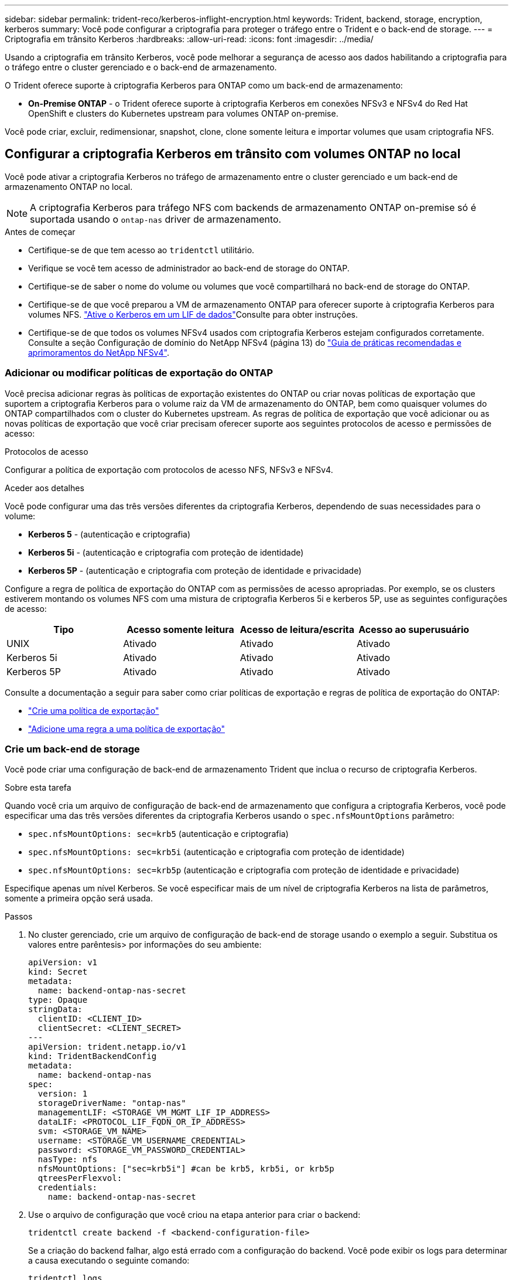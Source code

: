 ---
sidebar: sidebar 
permalink: trident-reco/kerberos-inflight-encryption.html 
keywords: Trident, backend, storage, encryption, kerberos 
summary: Você pode configurar a criptografia para proteger o tráfego entre o Trident e o back-end de storage. 
---
= Criptografia em trânsito Kerberos
:hardbreaks:
:allow-uri-read: 
:icons: font
:imagesdir: ../media/


[role="lead"]
Usando a criptografia em trânsito Kerberos, você pode melhorar a segurança de acesso aos dados habilitando a criptografia para o tráfego entre o cluster gerenciado e o back-end de armazenamento.

O Trident oferece suporte à criptografia Kerberos para ONTAP como um back-end de armazenamento:

* *On-Premise ONTAP* - o Trident oferece suporte à criptografia Kerberos em conexões NFSv3 e NFSv4 do Red Hat OpenShift e clusters do Kubernetes upstream para volumes ONTAP on-premise.


Você pode criar, excluir, redimensionar, snapshot, clone, clone somente leitura e importar volumes que usam criptografia NFS.



== Configurar a criptografia Kerberos em trânsito com volumes ONTAP no local

Você pode ativar a criptografia Kerberos no tráfego de armazenamento entre o cluster gerenciado e um back-end de armazenamento ONTAP no local.


NOTE: A criptografia Kerberos para tráfego NFS com backends de armazenamento ONTAP on-premise só é suportada usando o `ontap-nas` driver de armazenamento.

.Antes de começar
* Certifique-se de que tem acesso ao `tridentctl` utilitário.
* Verifique se você tem acesso de administrador ao back-end de storage do ONTAP.
* Certifique-se de saber o nome do volume ou volumes que você compartilhará no back-end de storage do ONTAP.
* Certifique-se de que você preparou a VM de armazenamento ONTAP para oferecer suporte à criptografia Kerberos para volumes NFS.  https://docs.netapp.com/us-en/ontap/nfs-config/create-kerberos-config-task.html["Ative o Kerberos em um LIF de dados"^]Consulte para obter instruções.
* Certifique-se de que todos os volumes NFSv4 usados com criptografia Kerberos estejam configurados corretamente. Consulte a seção Configuração de domínio do NetApp NFSv4 (página 13) do https://www.netapp.com/media/16398-tr-3580.pdf["Guia de práticas recomendadas e aprimoramentos do NetApp NFSv4"^].




=== Adicionar ou modificar políticas de exportação do ONTAP

Você precisa adicionar regras às políticas de exportação existentes do ONTAP ou criar novas políticas de exportação que suportem a criptografia Kerberos para o volume raiz da VM de armazenamento do ONTAP, bem como quaisquer volumes do ONTAP compartilhados com o cluster do Kubernetes upstream. As regras de política de exportação que você adicionar ou as novas políticas de exportação que você criar precisam oferecer suporte aos seguintes protocolos de acesso e permissões de acesso:

.Protocolos de acesso
Configurar a política de exportação com protocolos de acesso NFS, NFSv3 e NFSv4.

.Aceder aos detalhes
Você pode configurar uma das três versões diferentes da criptografia Kerberos, dependendo de suas necessidades para o volume:

* *Kerberos 5* - (autenticação e criptografia)
* *Kerberos 5i* - (autenticação e criptografia com proteção de identidade)
* *Kerberos 5P* - (autenticação e criptografia com proteção de identidade e privacidade)


Configure a regra de política de exportação do ONTAP com as permissões de acesso apropriadas. Por exemplo, se os clusters estiverem montando os volumes NFS com uma mistura de criptografia Kerberos 5i e kerberos 5P, use as seguintes configurações de acesso:

|===
| Tipo | Acesso somente leitura | Acesso de leitura/escrita | Acesso ao superusuário 


| UNIX | Ativado | Ativado | Ativado 


| Kerberos 5i | Ativado | Ativado | Ativado 


| Kerberos 5P | Ativado | Ativado | Ativado 
|===
Consulte a documentação a seguir para saber como criar políticas de exportação e regras de política de exportação do ONTAP:

* https://docs.netapp.com/us-en/ontap/nfs-config/create-export-policy-task.html["Crie uma política de exportação"^]
* https://docs.netapp.com/us-en/ontap/nfs-config/add-rule-export-policy-task.html["Adicione uma regra a uma política de exportação"^]




=== Crie um back-end de storage

Você pode criar uma configuração de back-end de armazenamento Trident que inclua o recurso de criptografia Kerberos.

.Sobre esta tarefa
Quando você cria um arquivo de configuração de back-end de armazenamento que configura a criptografia Kerberos, você pode especificar uma das três versões diferentes da criptografia Kerberos usando o `spec.nfsMountOptions` parâmetro:

* `spec.nfsMountOptions: sec=krb5` (autenticação e criptografia)
* `spec.nfsMountOptions: sec=krb5i` (autenticação e criptografia com proteção de identidade)
* `spec.nfsMountOptions: sec=krb5p` (autenticação e criptografia com proteção de identidade e privacidade)


Especifique apenas um nível Kerberos. Se você especificar mais de um nível de criptografia Kerberos na lista de parâmetros, somente a primeira opção será usada.

.Passos
. No cluster gerenciado, crie um arquivo de configuração de back-end de storage usando o exemplo a seguir. Substitua os valores entre parêntesis> por informações do seu ambiente:
+
[source, yaml]
----
apiVersion: v1
kind: Secret
metadata:
  name: backend-ontap-nas-secret
type: Opaque
stringData:
  clientID: <CLIENT_ID>
  clientSecret: <CLIENT_SECRET>
---
apiVersion: trident.netapp.io/v1
kind: TridentBackendConfig
metadata:
  name: backend-ontap-nas
spec:
  version: 1
  storageDriverName: "ontap-nas"
  managementLIF: <STORAGE_VM_MGMT_LIF_IP_ADDRESS>
  dataLIF: <PROTOCOL_LIF_FQDN_OR_IP_ADDRESS>
  svm: <STORAGE_VM_NAME>
  username: <STORAGE_VM_USERNAME_CREDENTIAL>
  password: <STORAGE_VM_PASSWORD_CREDENTIAL>
  nasType: nfs
  nfsMountOptions: ["sec=krb5i"] #can be krb5, krb5i, or krb5p
  qtreesPerFlexvol:
  credentials:
    name: backend-ontap-nas-secret
----
. Use o arquivo de configuração que você criou na etapa anterior para criar o backend:
+
[source, console]
----
tridentctl create backend -f <backend-configuration-file>
----
+
Se a criação do backend falhar, algo está errado com a configuração do backend. Você pode exibir os logs para determinar a causa executando o seguinte comando:

+
[source, console]
----
tridentctl logs
----
+
Depois de identificar e corrigir o problema com o arquivo de configuração, você pode executar o comando create novamente.





=== Crie uma classe de armazenamento

Você pode criar uma classe de armazenamento para provisionar volumes com criptografia Kerberos.

.Sobre esta tarefa
Ao criar um objeto de classe de armazenamento, você pode especificar uma das três versões diferentes da criptografia Kerberos usando o `mountOptions` parâmetro:

* `mountOptions: sec=krb5` (autenticação e criptografia)
* `mountOptions: sec=krb5i` (autenticação e criptografia com proteção de identidade)
* `mountOptions: sec=krb5p` (autenticação e criptografia com proteção de identidade e privacidade)


Especifique apenas um nível Kerberos. Se você especificar mais de um nível de criptografia Kerberos na lista de parâmetros, somente a primeira opção será usada. Se o nível de criptografia especificado na configuração de back-end de armazenamento for diferente do nível especificado no objeto de classe de armazenamento, o objeto de classe de armazenamento terá precedência.

.Passos
. Crie um objeto Kubernetes StorageClass, usando o exemplo a seguir:
+
[source, yaml]
----
apiVersion: storage.k8s.io/v1
kind: StorageClass
metadata:
  name: ontap-nas-sc
provisioner: csi.trident.netapp.io
mountOptions: ["sec=krb5i"] #can be krb5, krb5i, or krb5p
parameters:
  backendType: "ontap-nas"
  storagePools: "ontapnas_pool"
  trident.netapp.io/nasType: "nfs"
allowVolumeExpansion: True
----
. Crie a classe de armazenamento:
+
[source, console]
----
kubectl create -f sample-input/storage-class-ontap-nas-sc.yaml
----
. Certifique-se de que a classe de armazenamento foi criada:
+
[source, console]
----
kubectl get sc ontap-nas-sc
----
+
Você deve ver saída semelhante ao seguinte:

+
[listing]
----
NAME         PROVISIONER             AGE
ontap-nas-sc    csi.trident.netapp.io   15h
----




=== Volumes de provisionamento

Depois de criar um back-end de storage e uma classe de storage, agora é possível provisionar um volume. Para obter instruções, https://docs.netapp.com/us-en/trident/trident-use/vol-provision.html["Provisionar um volume"^] consulte .



== Configurar a criptografia Kerberos em trânsito com volumes Azure NetApp Files

Você pode ativar a criptografia Kerberos no tráfego de armazenamento entre o cluster gerenciado e um único back-end de armazenamento Azure NetApp Files ou um pool virtual de backends de armazenamento Azure NetApp Files.

.Antes de começar
* Certifique-se de que você ativou o Trident no cluster gerenciado do Red Hat OpenShift.
* Certifique-se de que tem acesso ao `tridentctl` utilitário.
* Certifique-se de que preparou o back-end de armazenamento Azure NetApp Files para criptografia Kerberos, observando os requisitos e seguindo as instruções em https://learn.microsoft.com/en-us/azure/azure-netapp-files/configure-kerberos-encryption["Documentação do Azure NetApp Files"^].
* Certifique-se de que todos os volumes NFSv4 usados com criptografia Kerberos estejam configurados corretamente. Consulte a seção Configuração de domínio do NetApp NFSv4 (página 13) do https://www.netapp.com/media/16398-tr-3580.pdf["Guia de práticas recomendadas e aprimoramentos do NetApp NFSv4"^].




=== Crie um back-end de storage

Você pode criar uma configuração de back-end de armazenamento Azure NetApp Files que inclua o recurso de criptografia Kerberos.

.Sobre esta tarefa
Quando você cria um arquivo de configuração de back-end de armazenamento que configura a criptografia Kerberos, você pode defini-lo para que ele seja aplicado em um dos dois níveis possíveis:

* O *nível de back-end de armazenamento* usando o `spec.kerberos` campo
* O *nível de pool virtual* usando o `spec.storage.kerberos` campo


Quando você define a configuração no nível do pool virtual, o pool é selecionado usando o rótulo na classe de armazenamento.

Em ambos os níveis, você pode especificar uma das três versões diferentes da criptografia Kerberos:

* `kerberos: sec=krb5` (autenticação e criptografia)
* `kerberos: sec=krb5i` (autenticação e criptografia com proteção de identidade)
* `kerberos: sec=krb5p` (autenticação e criptografia com proteção de identidade e privacidade)


.Passos
. No cluster gerenciado, crie um arquivo de configuração de back-end de storage usando um dos exemplos a seguir, dependendo de onde você precisa definir o back-end de storage (nível de back-end de armazenamento ou nível de pool virtual). Substitua os valores entre parêntesis> por informações do seu ambiente:
+
[role="tabbed-block"]
====
.Exemplo de nível de back-end de storage
--
[source, yaml]
----
apiVersion: v1
kind: Secret
metadata:
  name: backend-tbc-secret
type: Opaque
stringData:
  clientID: <CLIENT_ID>
  clientSecret: <CLIENT_SECRET>
---
apiVersion: trident.netapp.io/v1
kind: TridentBackendConfig
metadata:
  name: backend-tbc
spec:
  version: 1
  storageDriverName: azure-netapp-files
  subscriptionID: <SUBSCRIPTION_ID>
  tenantID: <TENANT_ID>
  location: <AZURE_REGION_LOCATION>
  serviceLevel: Standard
  networkFeatures: Standard
  capacityPools: <CAPACITY_POOL>
  resourceGroups: <RESOURCE_GROUP>
  netappAccounts: <NETAPP_ACCOUNT>
  virtualNetwork: <VIRTUAL_NETWORK>
  subnet: <SUBNET>
  nasType: nfs
  kerberos: sec=krb5i #can be krb5, krb5i, or krb5p
  credentials:
    name: backend-tbc-secret
----
--
.Exemplo de nível de pool virtual
--
[source, yaml]
----
apiVersion: v1
kind: Secret
metadata:
  name: backend-tbc-secret
type: Opaque
stringData:
  clientID: <CLIENT_ID>
  clientSecret: <CLIENT_SECRET>
---
apiVersion: trident.netapp.io/v1
kind: TridentBackendConfig
metadata:
  name: backend-tbc
spec:
  version: 1
  storageDriverName: azure-netapp-files
  subscriptionID: <SUBSCRIPTION_ID>
  tenantID: <TENANT_ID>
  location: <AZURE_REGION_LOCATION>
  serviceLevel: Standard
  networkFeatures: Standard
  capacityPools: <CAPACITY_POOL>
  resourceGroups: <RESOURCE_GROUP>
  netappAccounts: <NETAPP_ACCOUNT>
  virtualNetwork: <VIRTUAL_NETWORK>
  subnet: <SUBNET>
  nasType: nfs
  storage:
    - labels:
        type: encryption
      kerberos: sec=krb5i #can be krb5, krb5i, or krb5p
  credentials:
    name: backend-tbc-secret
----
--
====
. Use o arquivo de configuração que você criou na etapa anterior para criar o backend:
+
[source, console]
----
tridentctl create backend -f <backend-configuration-file>
----
+
Se a criação do backend falhar, algo está errado com a configuração do backend. Você pode exibir os logs para determinar a causa executando o seguinte comando:

+
[source, console]
----
tridentctl logs
----
+
Depois de identificar e corrigir o problema com o arquivo de configuração, você pode executar o comando create novamente.





=== Crie uma classe de armazenamento

Você pode criar uma classe de armazenamento para provisionar volumes com criptografia Kerberos.

.Passos
. Crie um objeto Kubernetes StorageClass, usando o exemplo a seguir:
+
[source, yaml]
----
apiVersion: storage.k8s.io/v1
kind: StorageClass
metadata:
  name: sc-nfs
provisioner: csi.trident.netapp.io
parameters:
  backendType: "azure-netapp-files"
  trident.netapp.io/nasType: "nfs"
  selector: "type=encryption"
----
. Crie a classe de armazenamento:
+
[source, console]
----
kubectl create -f sample-input/storage-class-sc-nfs.yaml
----
. Certifique-se de que a classe de armazenamento foi criada:
+
[source, console]
----
kubectl get sc -sc-nfs
----
+
Você deve ver saída semelhante ao seguinte:

+
[listing]
----
NAME         PROVISIONER             AGE
sc-nfs       csi.trident.netapp.io   15h
----




=== Volumes de provisionamento

Depois de criar um back-end de storage e uma classe de storage, agora é possível provisionar um volume. Para obter instruções, https://docs.netapp.com/us-en/trident/trident-use/vol-provision.html["Provisionar um volume"^] consulte .
